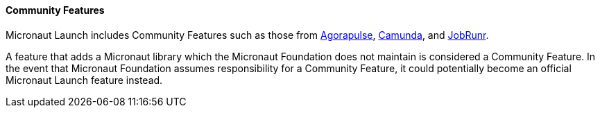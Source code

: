 ==== Community Features

Micronaut Launch includes Community Features such as those from https://agorapulse.github.io/agorapulse-oss/#_micronaut_libraries[Agorapulse], https://github.com/camunda-community-hub/micronaut-camunda-external-client[Camunda], and https://www.jobrunr.io/en/documentation/configuration/micronaut/[JobRunr].

A feature that adds a Micronaut library which the Micronaut Foundation does not maintain is considered a Community Feature.
In the event that Micronaut Foundation assumes responsibility for a Community Feature, it could potentially become an official Micronaut Launch feature instead.
